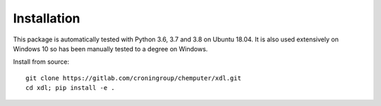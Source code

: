 ============
Installation
============

This package is automatically tested with Python 3.6, 3.7 and 3.8 on
Ubuntu 18.04. It is also used extensively on Windows 10 so has been manually
tested to a degree on Windows.

Install from source::

   git clone https://gitlab.com/croningroup/chemputer/xdl.git
   cd xdl; pip install -e .
